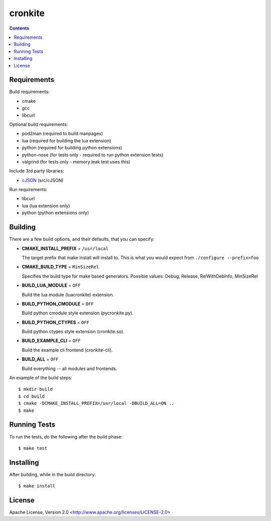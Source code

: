 ========
cronkite
========

.. contents::

Requirements
------------

Build requirements:

- cmake
- gcc
- libcurl

Optional build requirements:

- pod2man (required to build manpages)
- lua (required for building the lua extension)
- python (required for building python extensions)
- python-nose (for tests only - required to run python extension tests)
- valgrind (for tests only - memory leak test uses this)

Include 3rd party libraries:

- cJSON_ (src/cJSON)

Run requirements:

- libcurl
- lua (lua extension only)
- python (python extensions only)

.. _cJSON: http://sourceforge.net/projects/cjson/


Building
--------

There are a few build options, and their defaults, that you can specify:

- **CMAKE_INSTALL_PREFIX** = ``/usr/local``

  The target prefix that make install will install to.
  This is what you would expect from ``./configure --prefix=foo``

- **CMAKE_BUILD_TYPE** = ``MinSizeRel``

  Specifies the build type for make based generators.
  Possible values: Debug, Release, RelWithDebInfo, MinSizeRel

- **BUILD_LUA_MODULE** = ``OFF``

  Build the lua module (luacronkite) extension.

- **BUILD_PYTHON_CMODULE** = ``OFF``

  Build python cmodule style extension (pycronkite.py).

- **BUILD_PYTHON_CTYPES** = ``OFF``

  Build python ctypes style extension (cronkite.so).

- **BUILD_EXAMPLE_CLI** = ``OFF``

  Build the example cli frontend (cronkite-cli).

- **BUILD_ALL** = ``OFF``

  Build everything -- all modules and frontends.

An example of the build steps::

    $ mkdir build
    $ cd build
    $ cmake -DCMAKE_INSTALL_PREFIX=/usr/local -DBUILD_ALL=ON ..
    $ make


Running Tests
-------------

To run the tests, do the following after the build phase::

    $ make test


Installing
----------

After building, while in the build directory::

    $ make install


License
-------

Apache License, Version 2.0 <http://www.apache.org/licenses/LICENSE-2.0>

